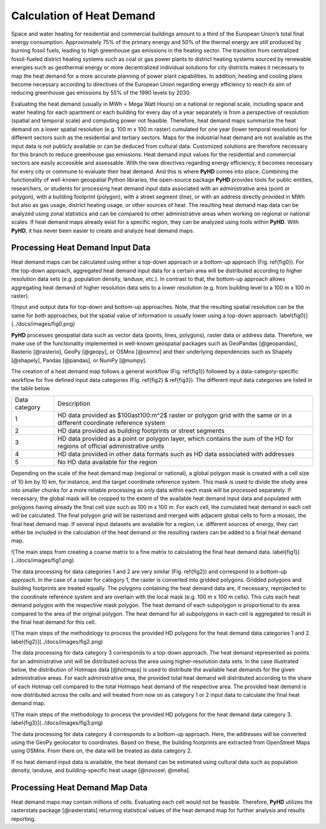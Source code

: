 .. _hd_ref:

Calculation of Heat Demand
==========================

Space and water heating for residential and commercial buildings amount to a third of the European Union’s total final
energy consumption. Approximately 75% of the primary energy and 50% of the thermal energy are still produced by burning
fossil fuels, leading to high greenhouse gas emissions in the heating sector. The transition from centralized
fossil-fueled district heating systems such as coal or gas power plants to district heating systems sourced by renewable
energies such as geothermal energy or more decentralized individual solutions for city districts makes it necessary to
map the heat demand for a more accurate planning of power plant capabilities. In addition, heating and cooling plans
become necessary according to directives of the European Union regarding energy efficiency to reach its aim of reducing
greenhouse gas emissions by 55% of the 1990 levels by 2030.

Evaluating the heat demand (usually in MWh = Mega Watt Hours) on a national or regional scale, including space and water heating for each apartment or each
building for every day of a year separately is from a perspective of resolution (spatial and temporal scale) and computing power
not feasible. Therefore, heat demand maps summarize the heat demand on a lower spatial resolution (e.g. 100 m x 100 m
raster) cumulated for one year (lower temporal resolution) for different sectors such as the residential and tertiary
sectors. Maps for the industrial heat demand are not available as the input data is not publicly available or can be deduced from cultural data. Customized
solutions are therefore necessary for this branch to reduce greenhouse gas emissions. Heat demand input values for the
residential and commercial sectors are easily accessible and assessable. With the new directives regarding energy
efficiency, it becomes necessary for every city or commune to evaluate their heat demand. And this is where **PyHD**
comes into place. Combining the functionality of well-known geospatial Python libraries, the open-source package **PyHD** provides tools for public entities, researchers, or students for processing heat demand input data associated with an
administrative area (point or polygon), with a building footprint (polygon), with a street segment (line), or with an
address directly provided in MWh but also as gas usage, district heating usage, or other sources of heat. The resulting
heat demand map data can be analyzed using zonal statistics and can be compared to other administrative areas when working
on regional or national scales. If heat demand maps already exist for a specific region, they can be analyzed using tools within **PyHD**.
With **PyHD**, it has never been easier to create and analyze heat demand maps.

Processing Heat Demand Input Data
~~~~~~~~~~~~~~~~~~~~~~~~~~~~~~~~~

Heat demand maps can be calculated using either a top-down approach or a bottom-up approach (Fig. \ref{fig0}). For the top-down approach,
aggregated heat demand input data for a certain area will be distributed according to higher resolution data sets (e.g. population density, landuse, etc.).
In contrast to that, the bottom-up approach allows aggregating heat demand of higher resolution data sets to a lower resolution (e.g. from building level to a 100 m x 100 m raster).

![Input and output data for top-down and bottom-up approaches. Note, that the resulting spatial resolution can be the same for both approaches, but the spatial value of information is usually lower using a top-down approach. \label{fig0}](../docs/images/fig0.png)

**PyHD** processes geospatial data such as vector data (points, lines, polygons), raster data or address data. Therefore,
we make use of the functionality implemented in well-known geospatial packages such as GeoPandas [@geopandas], Rasterio [@rasterio], GeoPy [@geopy], or OSMnx [@osmnx]
and their underlying dependencies such as Shapely [@shapely], Pandas [@pandas], or NumPy [@numpy].

The creation of a heat demand map follows a general workflow (Fig. \ref{fig1}) followed by a data-category-specific workflow for five defined
input data categories (Fig. \ref{fig2} \& \ref{fig3}). The different input data categories are listed in the table below.

+---------------+-----------------------------------------------------------------------------------------------------------------------------+
| Data category |      Description                                                                                                            |
+---------------+-----------------------------------------------------------------------------------------------------------------------------+
| 1             | HD data provided as $100\ast100\:m^2$ raster or polygon grid with the same or in a different coordinate reference system    |
+---------------+-----------------------------------------------------------------------------------------------------------------------------+
| 2             | HD data provided as building footprints or street segments                                                                  |
+---------------+-----------------------------------------------------------------------------------------------------------------------------+
| 3             | HD data provided as a point or polygon layer, which contains the sum of the HD for regions of official administrative units |
+---------------+-----------------------------------------------------------------------------------------------------------------------------+
| 4             | HD data provided in other data formats such as HD data associated with addresses                                            |
+---------------+-----------------------------------------------------------------------------------------------------------------------------+
| 5             | No HD data available for the region                                                                                         |
+---------------+-----------------------------------------------------------------------------------------------------------------------------+

Depending on the scale of the heat demand map (regional or national), a global polygon mask is created with a cell size of
10 km by 10 km, for instance, and the target coordinate reference system. This mask is used to divide the study area into smaller chunks for a more reliable processing
as only data within each mask will be processed separately. If necessary, the global mask will be cropped to the extent of the
available heat demand input data and populated with polygons having already the final cell size such as 100 m x 100 m. For each cell,
the cumulated heat demand in each cell will be calculated. The final polygon grid will be rasterized and merged with adjacent global cells
to form a mosaic, the final heat demand map. If several input datasets are available for a region, i.e. different sources of energy, they can either be included
in the calculation of the heat demand or the resulting rasters can be added to a final heat demand map.

![The main steps from creating a coarse matrix to a fine matrix to calculating the final heat demand data. \label{fig1}](../docs/images/fig1.png)

The data processing for data categories 1 and 2 are very similar (Fig. \ref{fig2}) and correspond to a bottom-up approach. In the case of a raster for category 1, the raster is converted into gridded polygons.
Gridded polygons and building footprints are treated equally. The polygons containing the heat demand data are, if necessary,
reprojected to the coordinate reference system and are overlain with the local mask (e.g. 100 m x 100 m cells).
This cuts each heat demand polygon with the respective mask polygon. The heat demand of each subpolygon is proportional to its area compared to the area of the original polygon.
The heat demand for all subpolygons in each cell is aggregated to result in the final heat demand for this cell.

![The main steps of the methodology to process the provided HD polygons for the heat demand data categories 1 and 2. \label{fig2}](../docs/images/fig2.png)

The data processing for data category 3 corresponds to a top-down approach. The heat demand represented as points for an administrative unit will be distributed across the area using higher-resolution data sets.
In the case illustrated below, the distribution of Hotmaps data [@hotmaps] is used to distribute the available heat demands for the given administrative areas.
For each administrative area, the provided total heat demand will distributed according to the share of each Hotmap cell compared to the total Hotmaps heat demand of the respective area.
The provided heat demand is now distributed across the cells and will treated from now on as category 1 or 2 input data to calculate the final heat demand map.

![The main steps of the methodology to process the provided HD polygons for the heat demand data category 3. \label{fig3}](../docs/images/fig3.png)

The data processing for data category 4 corresponds to a bottom-up approach. Here, the addresses will be converted using the GeoPy geolocator to coordinates.
Based on these, the building footprints are extracted from OpenStreet Maps using OSMnx. From there on, the data will be treated as data category 2.

If no heat demand input data is available, the heat demand can be estimated using cultural data such as population density, landuse, and building-specific heat usage [@novosel; @meha].

Processing Heat Demand Map Data
~~~~~~~~~~~~~~~~~~~~~~~~~~~~~~~

Heat demand maps may contain millions of cells. Evaluating each cell would not be feasible. Therefore, **PyHD** utilizes the rasterstats package [@rasterstats] returning statistical values of the heat demand map for further analysis and results reporting.
